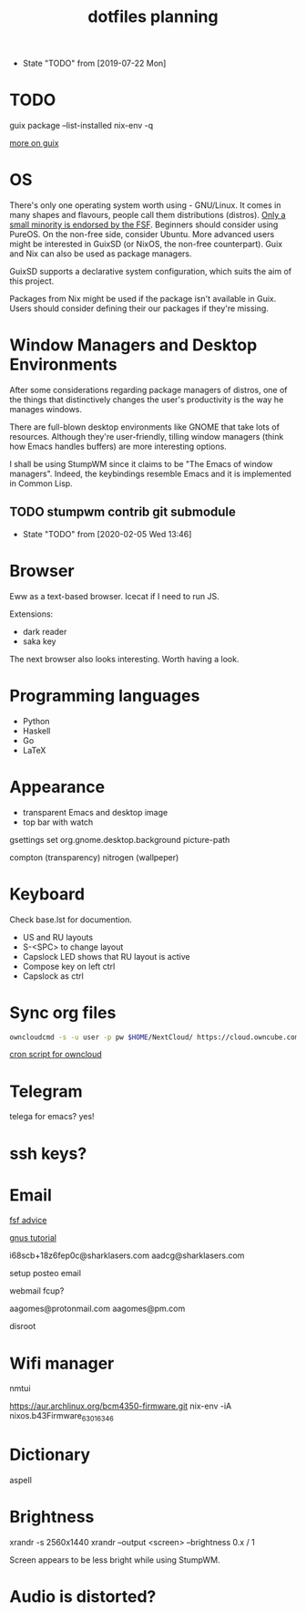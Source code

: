 #+TITLE: dotfiles planning

- State "TODO"       from              [2019-07-22 Mon]

* TODO
guix package --list-installed
nix-env -q

[[https://ambrevar.xyz/guix-advance/][more on guix]]

* OS
There's only one operating system worth using - GNU/Linux. It comes in many
shapes and flavours, people call them distributions (distros). [[https://www.gnu.org/distros/free-distros.en.html][Only a small
minority is endorsed by the FSF]]. Beginners should consider using PureOS. On the
non-free side, consider Ubuntu. More advanced users might be interested in
GuixSD (or NixOS, the non-free counterpart). Guix and Nix can also be used as
package managers.

GuixSD supports a declarative system configuration, which suits the aim of this
project.

Packages from Nix might be used if the package isn't available in Guix. Users
should consider defining their our packages if they're missing.

* Window Managers and Desktop Environments
After some considerations regarding package managers of distros, one of the things
that distinctively changes the user's productivity is the way he manages
windows.

There are full-blown desktop environments like GNOME that take lots of
resources. Although they're user-friendly, tilling window managers (think how
Emacs handles buffers) are more interesting options.

I shall be using StumpWM since it claims to be "The Emacs of window
managers". Indeed, the keybindings resemble Emacs and it is implemented in
Common Lisp.

** TODO stumpwm contrib git submodule
- State "TODO"       from              [2020-02-05 Wed 13:46]

* Browser
Eww as a text-based browser.
Icecat if I need to run JS.

Extensions:
- dark reader
- saka key

The next browser also looks interesting. Worth having a look.

* Programming languages
- Python
- Haskell
- Go
- \LaTeX

* Appearance
- transparent Emacs and desktop image
- top bar with watch

gsettings set org.gnome.desktop.background picture-path


compton (transparency)
nitrogen (wallpeper)

* Keyboard
Check base.lst for documention.

- US and RU layouts
- S-<SPC> to change layout
- Capslock LED shows that RU layout is active
- Compose key on left ctrl
- Capslock as ctrl

* Sync org files
#+begin_src bash
  owncloudcmd -s -u user -p pw $HOME/NextCloud/ https://cloud.owncube.com/remote.php/webdav/
#+end_src

[[https://github.com/owncloud/client/issues/2002#issuecomment-98747743][cron script for owncloud]]

* Telegram
telega for emacs? yes!

* ssh keys?

* Email
[[https://www.fsf.org/resources/webmail-systems][fsf advice]]

[[https://www.emacswiki.org/emacs/GnusGmail][gnus tutorial]]

i68scb+18z6fep0c@sharklasers.com
aadcg@sharklasers.com

setup posteo email

webmail fcup?

aagomes@protonmail.com
aagomes@pm.com

disroot

* Wifi manager
nmtui

https://aur.archlinux.org/bcm4350-firmware.git
nix-env -iA nixos.b43Firmware_6_30_163_46

* Dictionary
aspell

* Brightness
xrandr -s 2560x1440
xrandr --output <screen> --brightness 0.x / 1

Screen appears to be less bright while using StumpWM.

* Audio is distorted?
